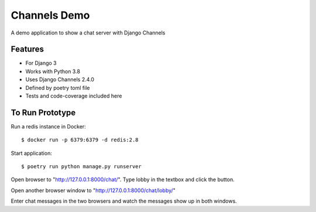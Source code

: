 Channels Demo 
==================

A demo application to show a chat server with Django Channels

Features
--------

* For Django 3
* Works with Python 3.8
* Uses Django Channels 2.4.0
* Defined by poetry toml file
* Tests and code-coverage included here

To Run Prototype
------------------

Run a redis instance in Docker:: 

    $ docker run -p 6379:6379 -d redis:2.8
    
Start application::

    $ poetry run python manage.py runserver
    

Open browser to "http://127.0.0.1:8000/chat/". Type lobby in the textbox and click the button.

Open another browser window to "http://127.0.0.1:8000/chat/lobby/" 

Enter chat messages in the two browsers and watch the messages show up in both windows.
